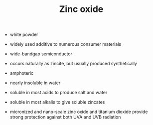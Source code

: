 #+TITLE: Zinc oxide

- white powder
- widely used additive to numerous consumer materials
- wide-bandgap semiconductor
- occurs naturally as zincite, but usually produced synthetically
- amphoteric
- nearly insoluble in water
- soluble in most acids to produce salt and water
- soluble in most alkalis to give soluble zincates

- micronized and nano-scale zinc oxide and titanium dioxide provide strong protection against both UVA and UVB radiation

